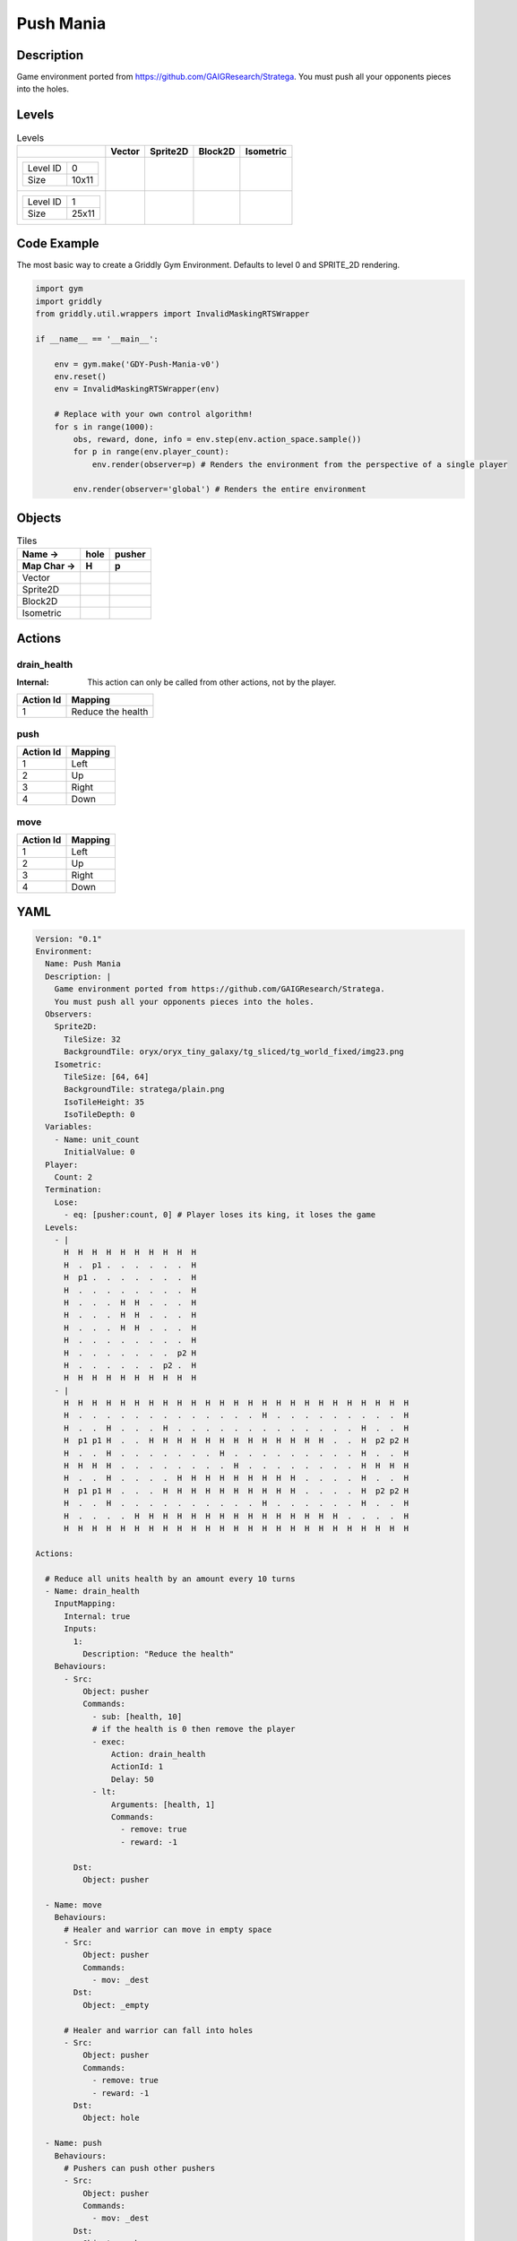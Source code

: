 Push Mania
==========

Description
-------------

Game environment ported from https://github.com/GAIGResearch/Stratega.
You must push all your opponents pieces into the holes.


Levels
---------

.. list-table:: Levels
   :header-rows: 1

   * - 
     - Vector
     - Sprite2D
     - Block2D
     - Isometric
   * - .. list-table:: 

          * - Level ID
            - 0
          * - Size
            - 10x11
     - .. thumbnail:: img/Push_Mania-level-Vector-0.png
     - .. thumbnail:: img/Push_Mania-level-Sprite2D-0.png
     - .. thumbnail:: img/Push_Mania-level-Block2D-0.png
     - .. thumbnail:: img/Push_Mania-level-Isometric-0.png
   * - .. list-table:: 

          * - Level ID
            - 1
          * - Size
            - 25x11
     - .. thumbnail:: img/Push_Mania-level-Vector-1.png
     - .. thumbnail:: img/Push_Mania-level-Sprite2D-1.png
     - .. thumbnail:: img/Push_Mania-level-Block2D-1.png
     - .. thumbnail:: img/Push_Mania-level-Isometric-1.png

Code Example
------------

The most basic way to create a Griddly Gym Environment. Defaults to level 0 and SPRITE_2D rendering.

.. code-block:: python


   import gym
   import griddly
   from griddly.util.wrappers import InvalidMaskingRTSWrapper

   if __name__ == '__main__':

       env = gym.make('GDY-Push-Mania-v0')
       env.reset()
       env = InvalidMaskingRTSWrapper(env)

       # Replace with your own control algorithm!
       for s in range(1000):
           obs, reward, done, info = env.step(env.action_space.sample())
           for p in range(env.player_count):
               env.render(observer=p) # Renders the environment from the perspective of a single player

           env.render(observer='global') # Renders the entire environment


Objects
-------

.. list-table:: Tiles
   :header-rows: 2

   * - Name ->
     - hole
     - pusher
   * - Map Char ->
     - H
     - p
   * - Vector
     - .. image:: img/Push_Mania-tile-hole-Vector.png
     - .. image:: img/Push_Mania-tile-pusher-Vector.png
   * - Sprite2D
     - .. image:: img/Push_Mania-tile-hole-Sprite2D.png
     - .. image:: img/Push_Mania-tile-pusher-Sprite2D.png
   * - Block2D
     - .. image:: img/Push_Mania-tile-hole-Block2D.png
     - .. image:: img/Push_Mania-tile-pusher-Block2D.png
   * - Isometric
     - .. image:: img/Push_Mania-tile-hole-Isometric.png
     - .. image:: img/Push_Mania-tile-pusher-Isometric.png


Actions
-------

drain_health
^^^^^^^^^^^^

:Internal: This action can only be called from other actions, not by the player.

.. list-table:: 
   :header-rows: 1

   * - Action Id
     - Mapping
   * - 1
     - Reduce the health


push
^^^^

.. list-table:: 
   :header-rows: 1

   * - Action Id
     - Mapping
   * - 1
     - Left
   * - 2
     - Up
   * - 3
     - Right
   * - 4
     - Down


move
^^^^

.. list-table:: 
   :header-rows: 1

   * - Action Id
     - Mapping
   * - 1
     - Left
   * - 2
     - Up
   * - 3
     - Right
   * - 4
     - Down


YAML
----

.. code-block:: YAML

   Version: "0.1"
   Environment:
     Name: Push Mania
     Description: |
       Game environment ported from https://github.com/GAIGResearch/Stratega.
       You must push all your opponents pieces into the holes.
     Observers:
       Sprite2D:
         TileSize: 32
         BackgroundTile: oryx/oryx_tiny_galaxy/tg_sliced/tg_world_fixed/img23.png
       Isometric:
         TileSize: [64, 64]
         BackgroundTile: stratega/plain.png
         IsoTileHeight: 35
         IsoTileDepth: 0
     Variables:
       - Name: unit_count
         InitialValue: 0
     Player:
       Count: 2
     Termination:
       Lose:
         - eq: [pusher:count, 0] # Player loses its king, it loses the game
     Levels:
       - |
         H  H  H  H  H  H  H  H  H  H
         H  .  p1 .  .  .  .  .  .  H
         H  p1 .  .  .  .  .  .  .  H
         H  .  .  .  .  .  .  .  .  H
         H  .  .  .  H  H  .  .  .  H
         H  .  .  .  H  H  .  .  .  H
         H  .  .  .  H  H  .  .  .  H
         H  .  .  .  .  .  .  .  .  H
         H  .  .  .  .  .  .  .  p2 H
         H  .  .  .  .  .  .  p2 .  H
         H  H  H  H  H  H  H  H  H  H
       - |
         H  H  H  H  H  H  H  H  H  H  H  H  H  H  H  H  H  H  H  H  H  H  H  H  H
         H  .  .  .  .  .  .  .  .  .  .  .  .  .  H  .  .  .  .  .  .  .  .  .  H
         H  .  .  H  .  .  .  H  .  .  .  .  .  .  .  .  .  .  .  .  .  H  .  .  H
         H  p1 p1 H  .  .  H  H  H  H  H  H  H  H  H  H  H  H  H  .  .  H  p2 p2 H
         H  .  .  H  .  .  .  .  .  .  .  H  .  .  .  .  .  .  .  .  .  H  .  .  H
         H  H  H  H  .  .  .  .  .  .  .  .  H  .  .  .  .  .  .  .  .  H  H  H  H
         H  .  .  H  .  .  .  .  H  H  H  H  H  H  H  H  H  .  .  .  .  H  .  .  H
         H  p1 p1 H  .  .  .  H  H  H  H  H  H  H  H  H  H  .  .  .  .  H  p2 p2 H
         H  .  .  H  .  .  .  .  .  .  .  .  .  .  H  .  .  .  .  .  .  H  .  .  H
         H  .  .  .  .  H  H  H  H  H  H  H  H  H  H  H  H  H  H  H  .  .  .  .  H
         H  H  H  H  H  H  H  H  H  H  H  H  H  H  H  H  H  H  H  H  H  H  H  H  H

   Actions:

     # Reduce all units health by an amount every 10 turns
     - Name: drain_health
       InputMapping:
         Internal: true
         Inputs:
           1:
             Description: "Reduce the health"
       Behaviours:
         - Src:
             Object: pusher
             Commands:
               - sub: [health, 10]
               # if the health is 0 then remove the player
               - exec:
                   Action: drain_health
                   ActionId: 1
                   Delay: 50
               - lt:
                   Arguments: [health, 1]
                   Commands:
                     - remove: true
                     - reward: -1

           Dst:
             Object: pusher

     - Name: move
       Behaviours:
         # Healer and warrior can move in empty space
         - Src:
             Object: pusher
             Commands:
               - mov: _dest
           Dst:
             Object: _empty

         # Healer and warrior can fall into holes
         - Src:
             Object: pusher
             Commands:
               - remove: true
               - reward: -1
           Dst:
             Object: hole

     - Name: push
       Behaviours:
         # Pushers can push other pushers
         - Src:
             Object: pusher
             Commands: 
               - mov: _dest
           Dst:
             Object: pusher
             Commands:
               - cascade: _dest

   Objects:

     - Name: hole
       MapCharacter: H
       Observers:
         Sprite2D:
           - Image: oryx/oryx_tiny_galaxy/tg_sliced/tg_world_fixed/img343.png
         Block2D:
           - Shape: square
             Color: [0.6, 0.2, 0.2]
             Scale: 0.5
         Isometric:
           - Image: stratega/hole.png

     - Name: pusher
       MapCharacter: p
       Variables:
         - Name: health
           InitialValue: 150
       InitialActions:
         - Action: drain_health
           ActionId: 1
           Delay: 50
       Observers:
         Sprite2D:
           - Image: oryx/oryx_tiny_galaxy/tg_sliced/tg_monsters/tg_monsters_astronaut_l1.png
         Block2D:
           - Shape: triangle
             Color: [0.2, 0.6, 0.2]
             Scale: 1.0
         Isometric:
           - Image: stratega/healer.png


